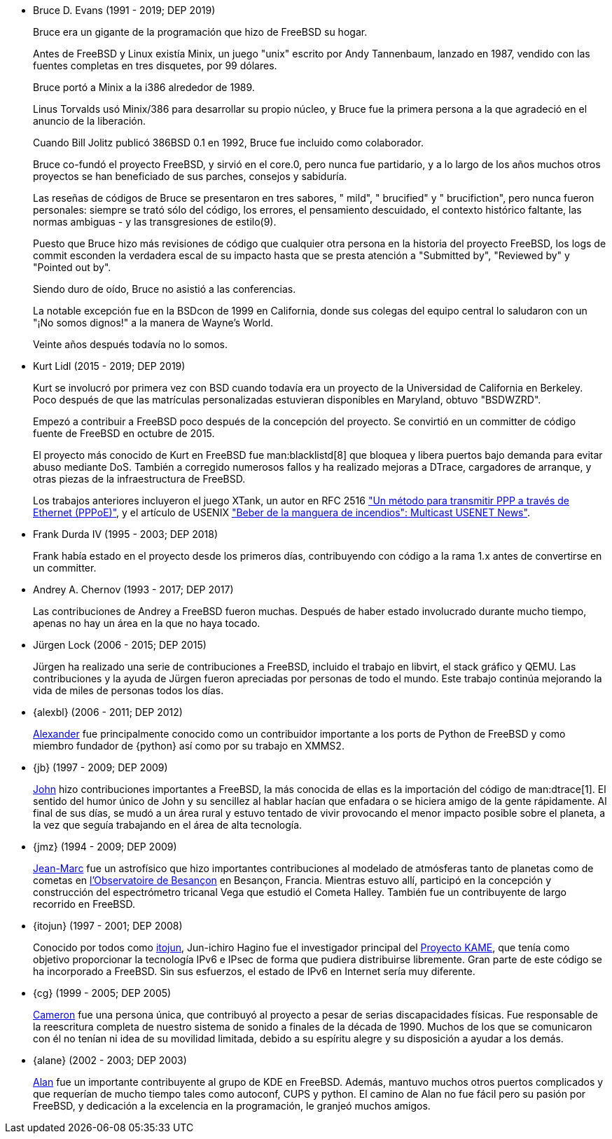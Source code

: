 
* Bruce D. Evans (1991 - 2019; DEP 2019)
+
Bruce era un gigante de la programación que hizo de FreeBSD su hogar.
+
Antes de FreeBSD y Linux existía Minix, un juego "unix" escrito por Andy Tannenbaum, lanzado en 1987, vendido con las fuentes completas en tres disquetes, por 99 dólares.
+
Bruce portó a Minix a la i386 alrededor de 1989.
+
Linus Torvalds usó Minix/386 para desarrollar su propio núcleo, y Bruce fue la primera persona a la que agradeció en el anuncio de la liberación.
+
Cuando Bill Jolitz publicó 386BSD 0.1 en 1992, Bruce fue incluido como colaborador.
+
Bruce co-fundó el proyecto FreeBSD, y sirvió en el core.0, pero nunca fue partidario, y a lo largo de los años muchos otros proyectos se han beneficiado de sus parches, consejos y sabiduría.
+
Las reseñas de códigos de Bruce se presentaron en tres sabores, " mild", " brucified" y " brucifiction", pero nunca fueron personales: siempre se trató sólo del código, los errores, el pensamiento descuidado, el contexto histórico faltante, las normas ambiguas - y las transgresiones de estilo(9).
+
Puesto que Bruce hizo más revisiones de código que cualquier otra persona en la historia del proyecto FreeBSD, los logs de commit esconden la verdadera escal de su impacto hasta que se presta atención a "Submitted by", "Reviewed by" y "Pointed out by".
+
Siendo duro de oído, Bruce no asistió a las conferencias.
+
La notable excepción fue en la BSDcon de 1999 en California, donde sus colegas del equipo central lo saludaron con un "¡No somos dignos!" a la manera de Wayne's World.
+
Veinte años después todavía no lo somos.
* Kurt Lidl (2015 - 2019; DEP 2019)
+
Kurt se involucró por primera vez con BSD cuando todavía era un proyecto de la Universidad de California en Berkeley. Poco después de que las matrículas personalizadas estuvieran disponibles en Maryland, obtuvo "BSDWZRD".
+
Empezó a contribuir a FreeBSD poco después de la concepción del proyecto. Se convirtió en un committer de código fuente de FreeBSD en octubre de 2015.
+
El proyecto más conocido de Kurt en FreeBSD fue man:blacklistd[8] que bloquea y libera puertos bajo demanda para evitar abuso mediante DoS. También a corregido numerosos fallos y ha realizado mejoras a DTrace, cargadores de arranque, y otras piezas de la infraestructura de FreeBSD.
+
Los trabajos anteriores incluyeron el juego XTank, un autor en RFC 2516 https://tools.ietf.org/html/rfc2516["Un método para transmitir PPP a través de Ethernet (PPPoE)"], y el artículo de USENIX https://www.usenix.org/conference/usenix-winter-1994-technical-conference/drinking-firehose-multicast-usenet-news["Beber de la manguera de incendios": Multicast USENET News"].
* Frank Durda IV (1995 - 2003; DEP 2018)
+
Frank había estado en el proyecto desde los primeros días, contribuyendo con código a la rama 1.x antes de convertirse en un committer.
* Andrey A. Chernov (1993 - 2017; DEP 2017)
+
Las contribuciones de Andrey a FreeBSD fueron muchas. Después de haber estado involucrado durante mucho tiempo, apenas no hay un área en la que no haya tocado.
* Jürgen Lock (2006 - 2015; DEP 2015)
+
Jürgen ha realizado una serie de contribuciones a FreeBSD, incluido el trabajo en libvirt, el stack gráfico y QEMU. Las contribuciones y la ayuda de Jürgen fueron apreciadas por personas de todo el mundo. Este trabajo continúa mejorando la vida de miles de personas todos los días.
* {alexbl} (2006 - 2011; DEP 2012)
+
http://www.legacy.com/obituaries/sfgate/obituary.aspx?pid=159801494[Alexander] fue principalmente conocido como un contribuidor importante a los ports de Python de FreeBSD y como miembro fundador de {python} así como por su trabajo en XMMS2.
* {jb} (1997 - 2009; DEP 2009)
+
http://hub.opensolaris.org/bin/view/Community+Group+ogb/In+Memoriam[John] hizo contribuciones importantes a FreeBSD, la más conocida de ellas es la importación del código de man:dtrace[1]. El sentido del humor único de John y su sencillez al hablar hacían que enfadara o se hiciera amigo de la gente rápidamente. Al final de sus días, se mudó a un área rural y estuvo tentado de vivir provocando el menor impacto posible sobre el planeta, a la vez que seguía trabajando en el área de alta tecnología.
* {jmz} (1994 - 2009; DEP 2009)
+
http://www.obs-besancon.fr/article.php3?id_article=323[Jean-Marc] fue un astrofísico que hizo importantes contribuciones al modelado de atmósferas tanto de planetas como de cometas en http://www.obs-besancon.fr/[l'Observatoire de Besançon] en Besançon, Francia. Mientras estuvo allí, participó en la concepción y construcción del espectrómetro tricanal Vega que estudió el Cometa Halley. También fue un contribuyente de largo recorrido en FreeBSD.
* {itojun} (1997 - 2001; DEP 2008)
+
Conocido por todos como http://astralblue.livejournal.com/350702.html[itojun], Jun-ichiro Hagino fue el investigador principal del http://www.kame.net/[Proyecto KAME], que tenía como objetivo proporcionar la tecnología IPv6 e IPsec de forma que pudiera distribuirse libremente. Gran parte de este código se ha incorporado a FreeBSD. Sin sus esfuerzos, el estado de IPv6 en Internet sería muy diferente.
* {cg} (1999 - 2005; DEP 2005)
+
http://www.dbsi.org/cam/[Cameron] fue una persona única, que contribuyó al proyecto a pesar de serias discapacidades físicas. Fue responsable de la reescritura completa de nuestro sistema de sonido a finales de la década de 1990. Muchos de los que se comunicaron con él no tenían ni idea de su movilidad limitada, debido a su espíritu alegre y su disposición a ayudar a los demás.
* {alane} (2002 - 2003; DEP 2003)
+
http://freebsd.kde.org/memoriam/alane.php[Alan] fue un importante contribuyente al grupo de KDE en FreeBSD. Además, mantuvo muchos otros puertos complicados y que requerían de mucho tiempo tales como autoconf, CUPS y python. El camino de Alan no fue fácil pero su pasión por FreeBSD, y dedicación a la excelencia en la programación, le granjeó muchos amigos.
